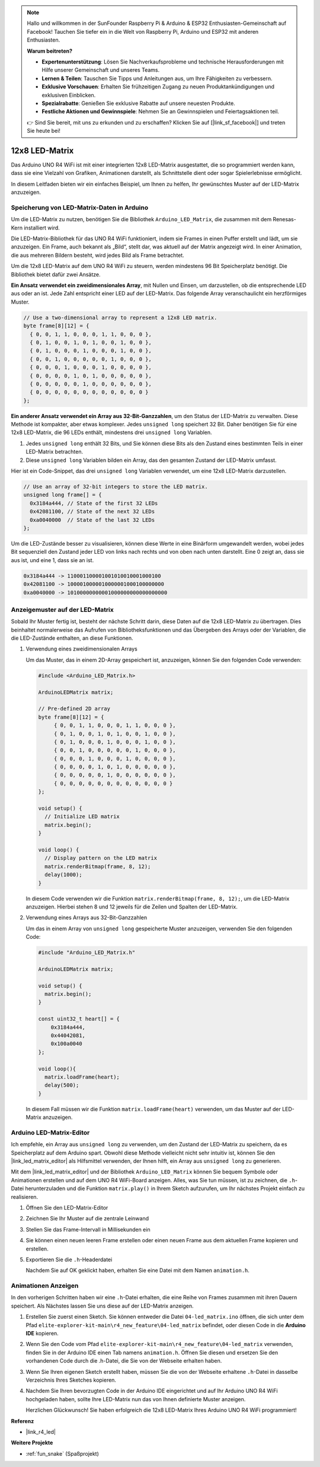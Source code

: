 .. note::

    Hallo und willkommen in der SunFounder Raspberry Pi & Arduino & ESP32 Enthusiasten-Gemeinschaft auf Facebook! Tauchen Sie tiefer ein in die Welt von Raspberry Pi, Arduino und ESP32 mit anderen Enthusiasten.

    **Warum beitreten?**

    - **Expertenunterstützung**: Lösen Sie Nachverkaufsprobleme und technische Herausforderungen mit Hilfe unserer Gemeinschaft und unseres Teams.
    - **Lernen & Teilen**: Tauschen Sie Tipps und Anleitungen aus, um Ihre Fähigkeiten zu verbessern.
    - **Exklusive Vorschauen**: Erhalten Sie frühzeitigen Zugang zu neuen Produktankündigungen und exklusiven Einblicken.
    - **Spezialrabatte**: Genießen Sie exklusive Rabatte auf unsere neuesten Produkte.
    - **Festliche Aktionen und Gewinnspiele**: Nehmen Sie an Gewinnspielen und Feiertagsaktionen teil.

    👉 Sind Sie bereit, mit uns zu erkunden und zu erschaffen? Klicken Sie auf [|link_sf_facebook|] und treten Sie heute bei!

.. _new_led_matrix:

12x8 LED-Matrix
========================================

Das Arduino UNO R4 WiFi ist mit einer integrierten 12x8 LED-Matrix ausgestattet, die so programmiert werden kann, dass sie eine Vielzahl von Grafiken, Animationen darstellt, als Schnittstelle dient oder sogar Spielerlebnisse ermöglicht.

.. image:: img/unor4wifi.webp
    :width: 60%

In diesem Leitfaden bieten wir ein einfaches Beispiel, um Ihnen zu helfen, Ihr gewünschtes Muster auf der LED-Matrix anzuzeigen.

Speicherung von LED-Matrix-Daten in Arduino
-----------------------------------------------

Um die LED-Matrix zu nutzen, benötigen Sie die Bibliothek ``Arduino_LED_Matrix``, die zusammen mit dem Renesas-Kern installiert wird.

Die LED-Matrix-Bibliothek für das UNO R4 WiFi funktioniert, indem sie Frames in einen Puffer erstellt und lädt, um sie anzuzeigen. Ein Frame, auch bekannt als „Bild“, stellt dar, was aktuell auf der Matrix angezeigt wird. In einer Animation, die aus mehreren Bildern besteht, wird jedes Bild als Frame betrachtet.

Um die 12x8 LED-Matrix auf dem UNO R4 WiFi zu steuern, werden mindestens 96 Bit Speicherplatz benötigt. Die Bibliothek bietet dafür zwei Ansätze.

**Ein Ansatz verwendet ein zweidimensionales Array**, mit Nullen und Einsen, um darzustellen, ob die entsprechende LED aus oder an ist. Jede Zahl entspricht einer LED auf der LED-Matrix. Das folgende Array veranschaulicht ein herzförmiges Muster.

.. code-block:: arduino
   
   // Use a two-dimensional array to represent a 12x8 LED matrix.
   byte frame[8][12] = {
     { 0, 0, 1, 1, 0, 0, 0, 1, 1, 0, 0, 0 },
     { 0, 1, 0, 0, 1, 0, 1, 0, 0, 1, 0, 0 },
     { 0, 1, 0, 0, 0, 1, 0, 0, 0, 1, 0, 0 },
     { 0, 0, 1, 0, 0, 0, 0, 0, 1, 0, 0, 0 },
     { 0, 0, 0, 1, 0, 0, 0, 1, 0, 0, 0, 0 },
     { 0, 0, 0, 0, 1, 0, 1, 0, 0, 0, 0, 0 },
     { 0, 0, 0, 0, 0, 1, 0, 0, 0, 0, 0, 0 },
     { 0, 0, 0, 0, 0, 0, 0, 0, 0, 0, 0, 0 }
   };

**Ein anderer Ansatz verwendet ein Array aus 32-Bit-Ganzzahlen**, um den Status der LED-Matrix zu verwalten. Diese Methode ist kompakter, aber etwas komplexer. Jedes ``unsigned long`` speichert 32 Bit. Daher benötigen Sie für eine 12x8 LED-Matrix, die 96 LEDs enthält, mindestens drei ``unsigned long`` Variablen.

1. Jedes ``unsigned long`` enthält 32 Bits, und Sie können diese Bits als den Zustand eines bestimmten Teils in einer LED-Matrix betrachten.
2. Diese ``unsigned long`` Variablen bilden ein Array, das den gesamten Zustand der LED-Matrix umfasst.

Hier ist ein Code-Snippet, das drei ``unsigned long`` Variablen verwendet, um eine 12x8 LED-Matrix darzustellen.

.. code-block:: arduino

   // Use an array of 32-bit integers to store the LED matrix.
   unsigned long frame[] = {
     0x3184a444, // State of the first 32 LEDs
     0x42081100, // State of the next 32 LEDs
     0xa0040000  // State of the last 32 LEDs
   };

Um die LED-Zustände besser zu visualisieren, können diese Werte in eine Binärform umgewandelt werden, wobei jedes Bit sequenziell den Zustand jeder LED von links nach rechts und von oben nach unten darstellt. Eine 0 zeigt an, dass sie aus ist, und eine 1, dass sie an ist.

.. code-block:: arduino

   0x3184a444 -> 110001100001001010010001000100
   0x42081100 -> 1000010000010000001000100000000
   0xa0040000 -> 10100000000001000000000000000000

Anzeigemuster auf der LED-Matrix
-----------------------------------------

Sobald Ihr Muster fertig ist, besteht der nächste Schritt darin, diese Daten auf die 12x8 LED-Matrix zu übertragen. Dies beinhaltet normalerweise das Aufrufen von Bibliotheksfunktionen und das Übergeben des Arrays oder der Variablen, die die LED-Zustände enthalten, an diese Funktionen.

1. Verwendung eines zweidimensionalen Arrays

   Um das Muster, das in einem 2D-Array gespeichert ist, anzuzeigen, können Sie den folgenden Code verwenden:
   
   .. code-block:: arduino
   
      #include <Arduino_LED_Matrix.h>
   
      ArduinoLEDMatrix matrix;
   
      // Pre-defined 2D array
      byte frame[8][12] = {
           { 0, 0, 1, 1, 0, 0, 0, 1, 1, 0, 0, 0 },
           { 0, 1, 0, 0, 1, 0, 1, 0, 0, 1, 0, 0 },
           { 0, 1, 0, 0, 0, 1, 0, 0, 0, 1, 0, 0 },
           { 0, 0, 1, 0, 0, 0, 0, 0, 1, 0, 0, 0 },
           { 0, 0, 0, 1, 0, 0, 0, 1, 0, 0, 0, 0 },
           { 0, 0, 0, 0, 1, 0, 1, 0, 0, 0, 0, 0 },
           { 0, 0, 0, 0, 0, 1, 0, 0, 0, 0, 0, 0 },
           { 0, 0, 0, 0, 0, 0, 0, 0, 0, 0, 0, 0 }
      };
   
      void setup() {
        // Initialize LED matrix
        matrix.begin();
      }
   
      void loop() {
        // Display pattern on the LED matrix
        matrix.renderBitmap(frame, 8, 12);
        delay(1000);
      }
   
   In diesem Code verwenden wir die Funktion ``matrix.renderBitmap(frame, 8, 12);``, um die LED-Matrix anzuzeigen. Hierbei stehen 8 und 12 jeweils für die Zeilen und Spalten der LED-Matrix.

2. Verwendung eines Arrays aus 32-Bit-Ganzzahlen
   
   Um das in einem Array von ``unsigned long`` gespeicherte Muster anzuzeigen, verwenden Sie den folgenden Code:
   
   .. code-block:: arduino
   
      #include "Arduino_LED_Matrix.h"
      
      ArduinoLEDMatrix matrix;
      
      void setup() {
        matrix.begin();
      }
      
      const uint32_t heart[] = {
          0x3184a444,
          0x44042081,
          0x100a0040
      };
        
      void loop(){
        matrix.loadFrame(heart);
        delay(500);
      }
   
   In diesem Fall müssen wir die Funktion ``matrix.loadFrame(heart)`` verwenden, um das Muster auf der LED-Matrix anzuzeigen.


Arduino LED-Matrix-Editor
-----------------------------------------

Ich empfehle, ein Array aus ``unsigned long`` zu verwenden, um den Zustand der LED-Matrix zu speichern, da es Speicherplatz auf dem Arduino spart. Obwohl diese Methode vielleicht nicht sehr intuitiv ist, können Sie den |link_led_matrix_editor| als Hilfsmittel verwenden, der Ihnen hilft, ein Array aus ``unsigned long`` zu generieren.

Mit dem |link_led_matrix_editor| und der Bibliothek ``Arduino_LED_Matrix`` können Sie bequem Symbole oder Animationen erstellen und auf dem UNO R4 WiFi-Board anzeigen. Alles, was Sie tun müssen, ist zu zeichnen, die ``.h``-Datei herunterzuladen und die Funktion ``matrix.play()`` in Ihrem Sketch aufzurufen, um Ihr nächstes Projekt einfach zu realisieren.


#. Öffnen Sie den LED-Matrix-Editor

   .. image:: img/04_led_matrix_editor_1.png
     :width: 80%

#. Zeichnen Sie Ihr Muster auf die zentrale Leinwand

   .. image:: img/04_led_matrix_editor_2.png
     :width: 80%

#. Stellen Sie das Frame-Intervall in Millisekunden ein

   .. image:: img/04_led_matrix_editor_3.png
     :width: 80%

#. Sie können einen neuen leeren Frame erstellen oder einen neuen Frame aus dem aktuellen Frame kopieren und erstellen.

   .. image:: img/04_led_matrix_editor_4.png
     :width: 80%

#. Exportieren Sie die ``.h``-Headerdatei

   .. image:: img/04_led_matrix_editor_5.png
     :width: 80%

   .. image:: img/04_led_matrix_editor_6.png

   Nachdem Sie auf OK geklickt haben, erhalten Sie eine Datei mit dem Namen ``animation.h``.


Animationen Anzeigen
-----------------------------------------

In den vorherigen Schritten haben wir eine ``.h``-Datei erhalten, die eine Reihe von Frames zusammen mit ihren Dauern speichert. Als Nächstes lassen Sie uns diese auf der LED-Matrix anzeigen.

#. Erstellen Sie zuerst einen Sketch. Sie können entweder die Datei ``04-led_matrix.ino`` öffnen, die sich unter dem Pfad ``elite-explorer-kit-main\r4_new_feature\04-led_matrix`` befindet, oder diesen Code in die **Arduino IDE** kopieren.

   .. raw:: html

      <iframe src=https://create.arduino.cc/editor/sunfounder01/f3712371-7c3d-4a4b-bd98-f74fe43269ed/preview?embed style="height:510px;width:100%;margin:10px 0" frameborder=0></iframe>


#. Wenn Sie den Code vom Pfad ``elite-explorer-kit-main\r4_new_feature\04-led_matrix`` verwenden, finden Sie in der Arduino IDE einen Tab namens ``animation.h``. Öffnen Sie diesen und ersetzen Sie den vorhandenen Code durch die .h-Datei, die Sie von der Webseite erhalten haben.

   .. image:: img/04_animation_h_file.png
     :width: 80%

#. Wenn Sie Ihren eigenen Sketch erstellt haben, müssen Sie die von der Webseite erhaltene ``.h``-Datei in dasselbe Verzeichnis Ihres Sketches kopieren.

#. Nachdem Sie Ihren bevorzugten Code in der Arduino IDE eingerichtet und auf Ihr Arduino UNO R4 WiFi hochgeladen haben, sollte Ihre LED-Matrix nun das von Ihnen definierte Muster anzeigen.

   .. raw:: html
   
      <video loop autoplay muted style = "max-width:100%">
         <source src="../_static/videos/new_feature_projects/led_matrix.mp4"  type="video/mp4">
         Ihr Browser unterstützt das Video-Tag nicht.
      </video>

   Herzlichen Glückwunsch! Sie haben erfolgreich die 12x8 LED-Matrix Ihres Arduino UNO R4 WiFi programmiert!


**Referenz**

- |link_r4_led|

**Weitere Projekte**

* :ref:`fun_snake` (Spaßprojekt)
